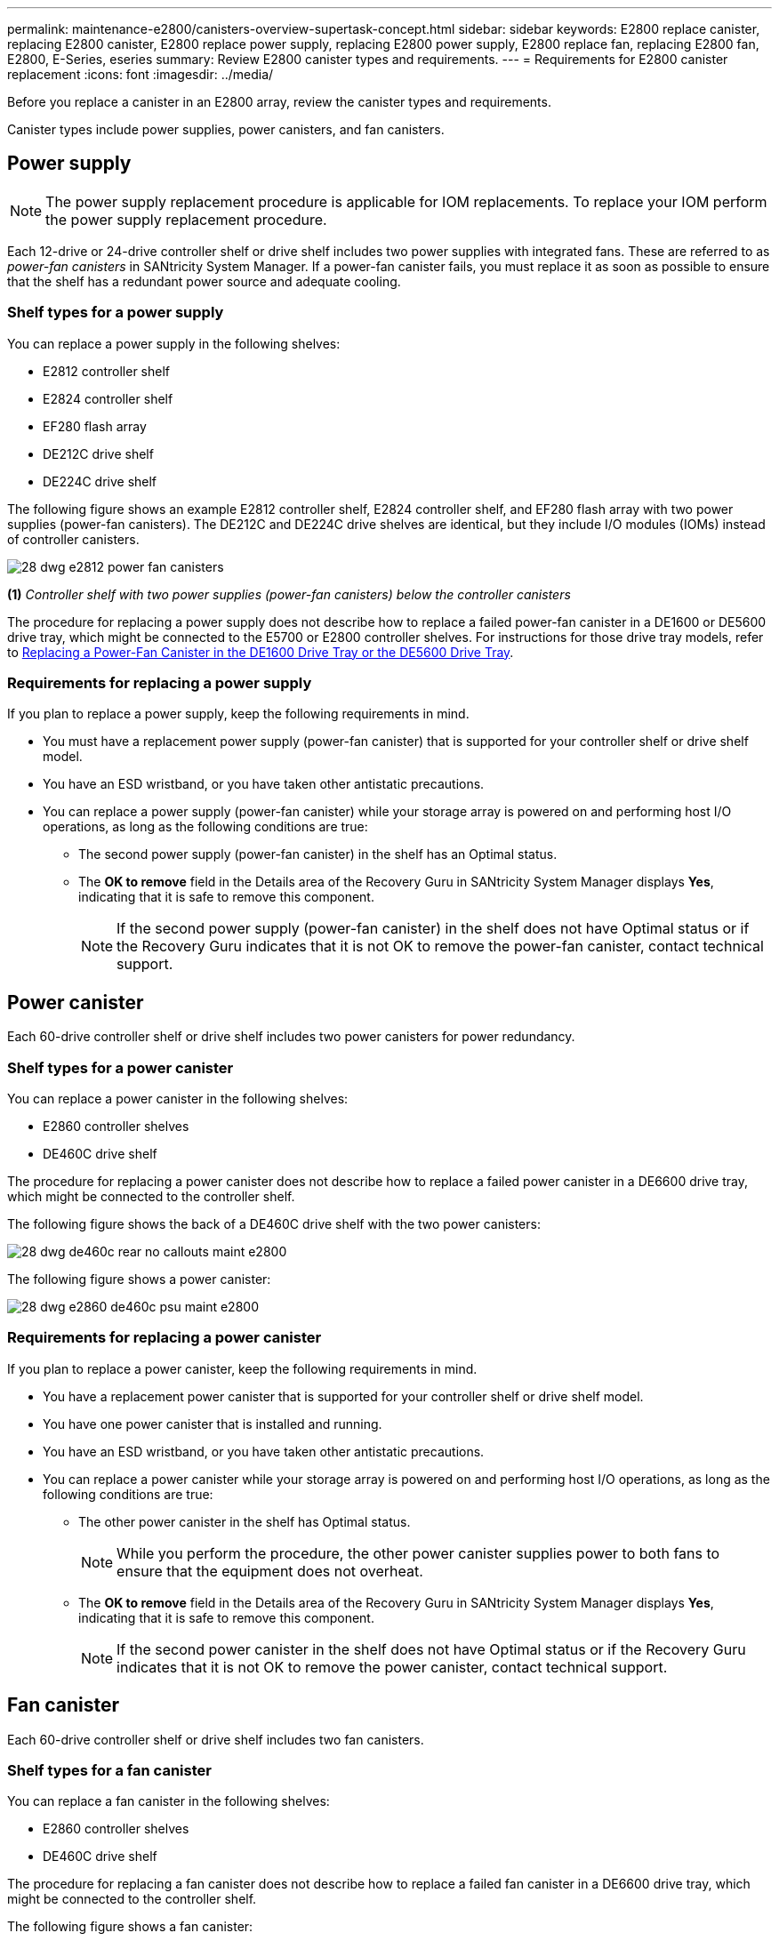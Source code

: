 ---
permalink: maintenance-e2800/canisters-overview-supertask-concept.html
sidebar: sidebar
keywords: E2800 replace canister, replacing E2800 canister, E2800 replace power supply, replacing E2800 power supply, E2800 replace fan, replacing E2800 fan, E2800, E-Series, eseries
summary: Review E2800 canister types and requirements.
---
= Requirements for E2800 canister replacement
:icons: font
:imagesdir: ../media/

[.lead]
Before you replace a canister in an E2800 array, review the canister types and requirements.

Canister types include power supplies, power canisters, and fan canisters.

== Power supply

NOTE: The power supply replacement procedure is applicable for IOM replacements. To replace your IOM perform the power supply replacement procedure.

Each 12-drive or 24-drive controller shelf or drive shelf includes two power supplies with integrated fans. These are referred to as _power-fan canisters_ in SANtricity System Manager. If a power-fan canister fails, you must replace it as soon as possible to ensure that the shelf has a redundant power source and adequate cooling.

=== Shelf types for a power supply

You can replace a power supply in the following shelves:

* E2812 controller shelf
* E2824 controller shelf
* EF280 flash array
* DE212C drive shelf
* DE224C drive shelf

The following figure shows an example E2812 controller shelf, E2824 controller shelf, and EF280 flash array with two power supplies (power-fan canisters). The DE212C and DE224C drive shelves are identical, but they include I/O modules (IOMs) instead of controller canisters.

image::../media/28_dwg_e2812_power_fan_canisters.gif[]

*(1)* _Controller shelf with two power supplies (power-fan canisters) below the controller canisters_


The procedure for replacing a power supply does not describe how to replace a failed power-fan canister in a DE1600 or DE5600 drive tray, which might be connected to the E5700 or E2800 controller shelves. For instructions for those drive tray models, refer to link:https://library.netapp.com/ecm/ecm_download_file/ECMP1140874[Replacing a Power-Fan Canister in the DE1600 Drive Tray or the DE5600 Drive Tray^].

=== Requirements for replacing a power supply

If you plan to replace a power supply, keep the following requirements in mind.

* You must have a replacement power supply (power-fan canister) that is supported for your controller shelf or drive shelf model.
* You have an ESD wristband, or you have taken other antistatic precautions.
* You can replace a power supply (power-fan canister) while your storage array is powered on and performing host I/O operations, as long as the following conditions are true:
 ** The second power supply (power-fan canister) in the shelf has an Optimal status.
 ** The *OK to remove* field in the Details area of the Recovery Guru in SANtricity System Manager displays *Yes*, indicating that it is safe to remove this component.
+
NOTE: If the second power supply (power-fan canister) in the shelf does not have Optimal status or if the Recovery Guru indicates that it is not OK to remove the power-fan canister, contact technical support.

== Power canister

Each 60-drive controller shelf or drive shelf includes two power canisters for power redundancy.

=== Shelf types for a power canister

You can replace a power canister in the following shelves:

* E2860 controller shelves
* DE460C drive shelf

The procedure for replacing a power canister does not describe how to replace a failed power canister in a DE6600 drive tray, which might be connected to the controller shelf.

The following figure shows the back of a DE460C drive shelf with the two power canisters:

image::../media/28_dwg_de460c_rear_no_callouts_maint-e2800.gif[]

The following figure shows a power canister:

image::../media/28_dwg_e2860_de460c_psu_maint-e2800.gif[]

=== Requirements for replacing a power canister

If you plan to replace a power canister, keep the following requirements in mind.

* You have a replacement power canister that is supported for your controller shelf or drive shelf model.
* You have one power canister that is installed and running.
* You have an ESD wristband, or you have taken other antistatic precautions.
* You can replace a power canister while your storage array is powered on and performing host I/O operations, as long as the following conditions are true:
** The other power canister in the shelf has Optimal status.
+
NOTE: While you perform the procedure, the other power canister supplies power to both fans to ensure that the equipment does not overheat.

** The *OK to remove* field in the Details area of the Recovery Guru in SANtricity System Manager displays *Yes*, indicating that it is safe to remove this component.
+
NOTE: If the second power canister in the shelf does not have Optimal status or if the Recovery Guru indicates that it is not OK to remove the power canister, contact technical support.

== Fan canister

Each 60-drive controller shelf or drive shelf includes two fan canisters.

=== Shelf types for a fan canister

You can replace a fan canister in the following shelves:

* E2860 controller shelves
* DE460C drive shelf

The procedure for replacing a fan canister does not describe how to replace a failed fan canister in a DE6600 drive tray, which might be connected to the controller shelf.

The following figure shows a fan canister:

image::../media/28_dwg_e2860_de460c_single_fan_canister_no_callouts_maint-e2800.gif[]

The following figure shows the back of a DE460C shelf with two fan canisters:

image::../media/28_dwg_de460c_rear_no_callouts_maint-e2800.gif[]

CAUTION: *Possible equipment damage* -- If you replace a fan canister with the power turned on, you must complete the replacement procedure within 30 minutes to prevent the possibility of overheating the equipment.

=== Requirements for replacing a fan canister

If you plan to replace a fan canister, keep the following requirements in mind.

* You have a replacement fan canister (fan) that is supported for your controller shelf or drive shelf model.
* You have one fan canister that is installed and running.
* You have an ESD wristband, or you have taken other antistatic precautions.
* If you perform this procedure with the power turned on, you must complete it within 30 minutes to prevent the possibility of overheating the equipment.
* You can replace a fan canister while your storage array is powered on and performing host I/O operations, as long as the following conditions are true:
 ** The second fan canister in the shelf has an Optimal status.
 ** The *OK to remove* field in the Details area of the Recovery Guru in SANtricity System Manager displays *Yes*, indicating that it is safe to remove this component.
+
NOTE: If the second fan canister in the shelf does not have Optimal status or if the Recovery Guru indicates that it is not OK to remove the fan canister, contact technical support.
